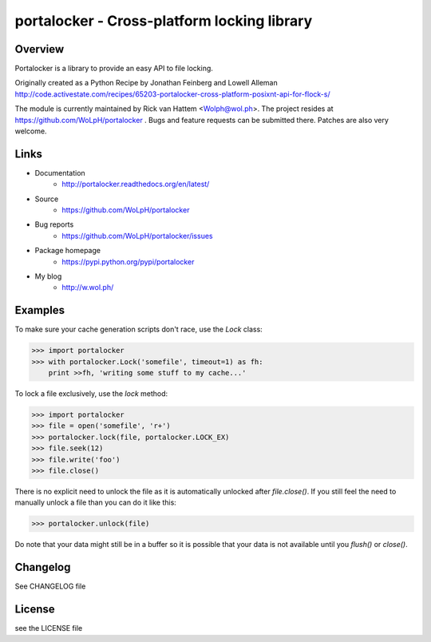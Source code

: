 ############################################
portalocker - Cross-platform locking library
############################################

.. image:: https://travis-ci.org/WoLpH/portalocker.png?branch=master
    :alt: Test Status
    :target: https://travis-ci.org/WoLpH/portalocker

.. image:: https://coveralls.io/repos/WoLpH/portalocker/badge.png?branch=master
    :alt: Coverage Status
    :target: https://coveralls.io/r/WoLpH/portalocker?branch=master

.. image:: https://landscape.io/github/WoLpH/portalocker/master/landscape.png
   :target: https://landscape.io/github/WoLpH/portalocker/master
   :alt: Code Health

.. image:: https://requires.io/github/WoLpH/portalocker/requirements.png?branch=master
   :target: https://requires.io/github/WoLpH/portalocker/requirements/?branch=master
   :alt: Requirements Status

Overview
--------

Portalocker is a library to provide an easy API to file locking.

Originally created as a Python Recipe by Jonathan Feinberg and  Lowell Alleman
http://code.activestate.com/recipes/65203-portalocker-cross-platform-posixnt-api-for-flock-s/

The module is currently maintained by Rick van Hattem <Wolph@wol.ph>.
The project resides at https://github.com/WoLpH/portalocker . Bugs and feature
requests can be submitted there. Patches are also very welcome.

Links
-----

* Documentation
    - http://portalocker.readthedocs.org/en/latest/
* Source
    - https://github.com/WoLpH/portalocker
* Bug reports 
    - https://github.com/WoLpH/portalocker/issues
* Package homepage
    - https://pypi.python.org/pypi/portalocker
* My blog
    - http://w.wol.ph/

Examples
--------

To make sure your cache generation scripts don't race, use the `Lock` class:

>>> import portalocker
>>> with portalocker.Lock('somefile', timeout=1) as fh:
    print >>fh, 'writing some stuff to my cache...'

To lock a file exclusively, use the `lock` method:

>>> import portalocker
>>> file = open('somefile', 'r+')
>>> portalocker.lock(file, portalocker.LOCK_EX)
>>> file.seek(12)
>>> file.write('foo')
>>> file.close()

There is no explicit need to unlock the file as it is automatically unlocked
after `file.close()`. If you still feel the need to manually unlock a file
than you can do it like this:

>>> portalocker.unlock(file)

Do note that your data might still be in a buffer so it is possible that your
data is not available until you `flush()` or `close()`.

Changelog
---------

See CHANGELOG file

License
-------

see the LICENSE file


